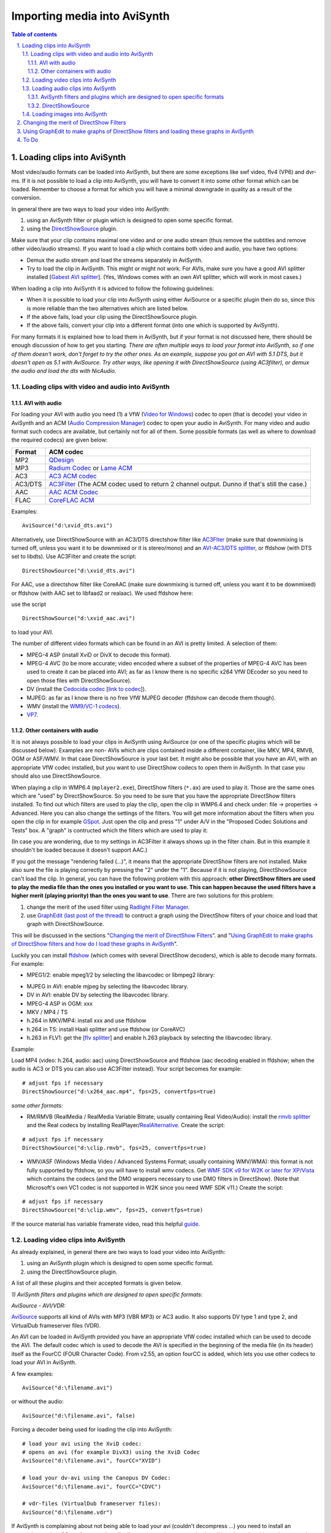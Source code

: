 
Importing media into AviSynth
=============================


.. contents:: Table of contents
    :depth: 3

.. sectnum::
    :depth: 3
    :suffix: .


Loading clips into AviSynth
---------------------------

Most video/audio formats can be loaded into AviSynth, but there are some
exceptions like swf video, flv4 (VP6) and dvr-ms. If it is not possible to
load a clip into AviSynth, you will have to convert it into some other format
which can be loaded. Remember to choose a format for which you will have a
minimal downgrade in quality as a result of the conversion.

In general there are two ways to load your video into AviSynth:

1.  using an AviSynth filter or plugin which is designed to open some
    specific format.
2.  using the `DirectShowSource`_ plugin.

Make sure that your clip contains maximal one video and or one audio stream
(thus remove the subtitles and remove other video/audio streams). If you want
to load a clip which contains both video and audio, you have two options:

-   Demux the audio stream and load the streams separately in AviSynth.
-   Try to load the clip in AviSynth. This might or might not work. For
    AVIs, make sure you have a good AVI splitter installed [`Gabest AVI
    splitter`_]. (Yes, Windows comes with an own AVI splitter, which will
    work in most cases.)

When loading a clip into AviSynth it is adviced to follow the following
guidelines:

-   When it is possible to load your clip into AviSynth using either
    AviSource or a specific plugin then do so, since this is more reliable
    than the two alternatives which are listed below.
-   If the above fails, load your clip using the DirectShowSource plugin.
-   If the above fails, convert your clip into a different format (into
    one which is supported by AviSynth).

For many formats it is explained how to load them in AviSynth, but if your
format is not discussed here, there should be enough discussion of how to get
you starting. *There are often multiple ways to load your format into
AviSynth, so if one of them doesn't work, don't forget to try the other ones.
As an example, suppose you got an AVI with 5.1 DTS, but it doesn't open as
5.1 with AviSource. Try other ways, like opening it with DirectShowSource
(using AC3filter), or demux the audio and load the dts with NicAudio.*


Loading clips with video and audio into AviSynth
~~~~~~~~~~~~~~~~~~~~~~~~~~~~~~~~~~~~~~~~~~~~~~~~


AVI with audio
::::::::::::::

For loading your AVI with audio you need (1) a VfW (`Video for Windows`_)
codec to open (that is decode) your video in AviSynth and an ACM (`Audio
Compression Manager`_) codec to open your audio in AviSynth. For many video
and audio format such codecs are available, but certainly not for all of
them. Some possible formats (as well as where to download the required
codecs) are given below:

+---------+----------------------------------+
| Format  | ACM codec                        |
+=========+==================================+
| MP2     | `QDesign`_                       |
+---------+----------------------------------+
| MP3     | `Radium Codec`_ or `Lame ACM`_   |
+---------+----------------------------------+
| AC3     | `AC3 ACM codec`_                 |
+---------+----------------------------------+
| AC3/DTS | `AC3Filter`_ (The ACM codec      |
|         | used to return 2 channel output. |
|         | Dunno if that's still the case.) |
+---------+----------------------------------+
| AAC     | `AAC ACM Codec`_                 |
+---------+----------------------------------+
| FLAC    | `CoreFLAC ACM`_                  |
+---------+----------------------------------+

Examples:

::

    AviSource("d:\xvid_dts.avi")

Alternatively, use DirectShowSource with an AC3/DTS directshow filter like
`AC3Flter`_ (make sure that downmixing is turned off, unless you want it to
be downmixed or it is stereo/mono) and an `AVI-AC3/DTS splitter`_, or
ffdshow (with DTS set to libdts). Use AC3Filter and create the script:

::

    DirectShowSource("d:\xvid_dts.avi")

For AAC, use a directshow filter like CoreAAC (make sure downmixing is turned
off, unless you want it to be downmixed) or ffdshow (with AAC set to libfaad2
or realaac). We used ffdshow here:

.. image:: pictures/ffdshow_avi_aac.jpg


use the script

::

    DirectShowSource("d:\xvid_aac.avi")

to load your AVI.

The number of different video formats which can be found in an AVI is pretty
limited. A selection of them:

-   MPEG-4 ASP (install XviD or DivX to decode this format).
-   MPEG-4 AVC (to be more accurate; video encoded where a subset of the
    properties of MPEG-4 AVC has been used to create it can be placed into
    AVI; as far as I know there is no specific x264 VfW DEcoder so you need
    to open those files with DirectShowSource).
-   DV (install the `Cedocida codec`_ [`link to codec`_]).
-   MJPEG: as far as I know there is no free VfW MJPEG decoder (ffdshow
    can decode them though).
-   WMV (install the `WM9/VC-1 codecs`_).
-   `VP7`_.


Other containers with audio
:::::::::::::::::::::::::::

It is not always possible to load your clips in AviSynth using AviSource (or
one of the specific plugins which will be discussed below). Examples are non-
AVIs which are clips contained inside a different container, like MKV, MP4,
RMVB, OGM or ASF/WMV. In that case DirectShowSource is your last bet. It
might also be possible that you have an AVI, with an appropriate VfW codec
installed, but you want to use DirectShow codecs to open them in AviSynth. In
that case you should also use DirectShowSource.

When playing a clip in WMP6.4 (``mplayer2.exe``), DirectShow filters (``*.ax``) are
used to play it. Those are the same ones which are "used" by
DirectShowSource. So you need to be sure that you have the appropriate
DirectShow filters installed. To find out which filters are used to play the
clip, open the clip in WMP6.4 and check under: file -> properties ->
Advanced. Here you can also change the settings of the filters. You will get
more information about the filters when you open the clip in for example
`GSpot`_. Just open the clip and press "1" under A/V in the "Proposed Codec
Solutions and Tests" box. A "graph" is contructed which the filters which are
used to play it:

.. image:: pictures/directshow_avi_aac.jpg


(In case you are wondering, due to my settings in AC3Filter it always shows
up in the filter chain. But in this example it shouldn't be loaded because it
doesn't support AAC.)

If you got the message "rendering failed (...)", it means that the
appropriate DirectShow filters are not installed. Make also sure the file is
playing correctly by pressing the "2" under the "1". Because if it is not
playing, DirectShowSource can't load the clip. In general, you can have the
following problem with this approach: **other DirectShow filters are used to
play the media file than the ones you installed or you want to use. This can
happen because the used filters have a higher merit (playing priority) than
the ones you want to use**. There are two solutions for this problem:

1.  change the merit of the used filter using `Radlight Filter Manager`_.
2.  use `GraphEdit (last post of the thread)`_ to contruct a graph using
    the DirectShow filters of your choice and load that graph with
    DirectShowSource.

This will be discussed in the sections "`Changing the merit of DirectShow
Filters <#id5>`_". and "`Using GraphEdit to make graphs of DirectShow filters and how
do I load these graphs in AviSynth <#using-graphedit-to-make-graphs-of-directshow-filters-and-loading-these-graphs-in-avisynth>`_".

Luckily you can install `ffdshow`_ (which comes with several DirectShow
decoders), which is able to decode many formats. For example:

-   MPEG1/2: enable mpeg1/2 by selecting the libavcodec or libmpeg2
    library:

.. image:: pictures/ffdshow_m2p.jpg

-   MJPEG in AVI: enable mjpeg by selecting the libavcodec library.
-   DV in AVI: enable DV by selecting the libavcodec library.
-   MPEG-4 ASP in OGM: xxx
-   MKV / MP4 / TS
-   h.264 in MKV/MP4: install xxx and use ffdshow
-   h.264 in TS: install Haali splitter and use ffdshow (or CoreAVC)
-   h.263 in FLV1: get the [`flv splitter`_] and enable h.263 playback by
    selecting the libavcodec library.

Example:

Load MP4 (video: h.264, audio: aac) using DirectShowSource and ffdshow (aac
decoding enabled in ffdshow; when the audio is AC3 or DTS you can also use
AC3Filter instead). Your script becomes for example:

::

    # adjust fps if necessary
    DirectShowSource("d:\x264_aac.mp4", fps=25, convertfps=true)

*some other formats:*

* RM/RMVB (RealMedia / RealMedia Variable Bitrate; usually containing Real
  Video/Audio): install the `rmvb splitter`_ and the Real codecs by installing
  RealPlayer/`RealAlternative`_. Create the script:

::

    # adjust fps if necessary
    DirectShowSource("d:\clip.rmvb", fps=25, convertfps=true)

* WMV/ASF (Windows Media Video / Advanced Systems Format; usually containing
  WMV/WMA): this format is not fully supported by ffdshow, so you will have to
  install wmv codecs. Get `WMF SDK v9 for W2K or later for XP/Vista`_ which
  contains the codecs (and the DMO wrappers necessary to use DMO filters in
  DirectShow). (Note that Microsoft's own VC1 codec is not supported in W2K
  since you need WMF SDK v11.) Create the script:

::

    # adjust fps if necessary
    DirectShowSource("d:\clip.wmv", fps=25, convertfps=true)

If the source material has variable framerate video, read this helpful
`guide`_.


Loading video clips into AviSynth
~~~~~~~~~~~~~~~~~~~~~~~~~~~~~~~~~

As already explained, in general there are two ways to load your video into
AviSynth:

1.  using an AviSynth plugin which is designed to open some specific
    format.
2.  using the DirectShowSource plugin.

A list of all these plugins and their accepted formats is given below.

*1) AviSynth filters and plugins which are designed to open specific
formats:*

*AviSource - AVI/VDR:*

`AviSource`_ supports all kind of AVIs with MP3 (VBR MP3) or AC3 audio. It
also supports DV type 1 and type 2, and VirtualDub frameserver files (VDR).

An AVI can be loaded in AviSynth provided you have an appropriate VfW codec
installed which can be used to decode the AVI. The default codec which is
used to decode the AVI is specified in the beginning of the media file (in
its header) itself as the FourCC (FOUR Character Code). From v2.55, an option
fourCC is added, which lets you use other codecs to load your AVI in
AviSynth.

A few examples:

::

    AviSource("d:\filename.avi")

or without the audio:

::

    AviSource("d:\filename.avi", false)

Forcing a decoder being used for loading the clip into AviSynth:

::

    # load your avi using the XviD codec:
    # opens an avi (for example DivX3) using the XviD Codec
    AviSource("d:\filename.avi", fourCC="XVID")

    # load your dv-avi using the Canopus DV Codec:
    AviSource("d:\filename.avi", fourCC="CDVC")

    # vdr-files (VirtualDub frameserver files):
    AviSource("d:\filename.vdr")

If AviSynth is complaining about not being able to load your avi  (couldn't
decompress ...) you need to install an appropriate codec. GSpot, for example,
will tell you what codec you need to install in order to be able to play your
avi.

*Mpeg2Source/DGDecode - MPEG1/MPEG2/VOB/TS/PVA:*

DGDecode (old version Mpeg2Dec3) is an external plugin and supports MPEG-1,
MPEG-2 / VOB, TS and PVA streams. Open them into DGIndex (or Dvd2avi
1.76/1.77.3 for Mpeg2Dec3) first and create a d2v script which can be opened
in AviSynth (note that it will only open the video into AviSynth):

A few examples:

::

    # old Mpeg2dec3; if you need a d2v script
    # which is created with dvd2avi 1.76/1.77.3
    LoadPlugin("d:\mpeg2dec3.dll")
    mpeg2source("d:\filename.d2v")

    # DGDecode:
    LoadPlugin("d:\dgecode.dll")
    mpeg2source("d:\filename.d2v")

Note that Mpeg2Dec3 is very limited compared to DGDecode, because it's
actually an old version of DGDecode and it only supports MPEG-2 / VOB.

*DGAVCDec - raw AVC/H.264 elementary streams* `[1]`_

DGAVCIndex: Index your raw AVC/H.264 stream.

Make an Avisynth script to frameserve the video:

::

    LoadPlugin("d:\DGAVCDecode.dll")
    AVCSource("d:\file.dga")

*RawSource - raw formats with/without header:*

The external plugin RawSource supports all kinds of raw video files with the
YUV4MPEG2 header and without header (video files which contains YUV2, YV16,
YV12, RGB or Y8 video data).

Examples:

::

    # This assumes there is a valid YUV4MPEG2-header inside:
    RawSource("d:\yuv4mpeg.yuv")

    # A raw file with RGBA data:
    RawSource("d:\src6_625.raw",720,576,"BGRA")

    # You can enter the byte positions of the video frames
    # directly (which can be found with yuvscan.exe).  This
    # is useful if it's not really raw video, but e.g.
    # uncompressed MOV files or a file with some kind of header:
    RawSource("d:\yuv.mov", 720, 576, "UYVY", \
        index="0:192512 1:1021952 25:21120512 50:42048512 75:62976512")

*QTSource (with QuickTime 6 or 7) and QTReader - MOV/QT:*

There are two ways to load your quicktime movies into AviSynth (and also
RawSource for uncompressed movs): QTSource and QTReader. The former one is
very recent and able to open many quicktime formats (with the possibility to
open them as YUY2), but you need to install QuickTime player in order to be
able to use this plugin. The latter one is very old, no installation of a
player is required in order to be able to open quicktime formats in AviSynth.

*QTSource:*

You will need Quicktime 6 for getting video only or Quicktime 7 for getting
audio and video.

::

    # YUY2 (default):
    QTInput("FileName.mov", color=2)

    # with audio (in many cases possible with QuickTime 7)
    QTInput("FileName.mov", color=2, audio=1)

    # raw (with for example a YUYV format):
    QTInput("FileName.mov", color=2, mode=1, raw="yuyv")

    # dither = 1; converts raw 10bit to 8bit video (v210 = 10bit uyvy):
    QTInput("FileName.mov", color=2, dither=1, raw="v210")

*QTReader:*

::

    # If that doesn't work, or you don't have QuickTime,
    # download the QTReader plugin (can be found in
    # Dooms download section):
    LoadVFAPIPlugin("C:\QTReader\QTReader.vfp", "QTReader")
    QTReader("C:\quicktime.mov")

*Import filter - AviSynth scripts:*

Just import the script using `Import`_ at the beginning of your script:

::

    Import("d:\filename.avs")

In v2.05 or more recent version you can use the autoplugin loading. Just move
your AVS-file in the plugin folder containing the other (external) plugins,
and rename the extension to 'avsi'. See also `FAQ`_ for more discussion.

*2) DirectShowSource:*

Have a look at section "`Other containers with audio`_"
for more information.


Loading audio clips into AviSynth
~~~~~~~~~~~~~~~~~~~~~~~~~~~~~~~~~

Most audio formats can be loaded in AviSynth, but there are some exceptions
like MPL or multichannel WMA using W98/W2K. If it is not possible to load a
clip in AviSynth, you will have to convert it to some other format which can
be loaded. Remember to choose a format for which you will have a minimal
downgrade in quality as a result of the conversion.

In general there are two ways to load your audio into AviSynth:

1.  using an AviSynth plugin which is designed to open some specific
    format.
2.  using the DirectShowSource plugin.

A list of all these plugins and their accepted formats are given below, but
it is advised to load your clips using a specific format plugin (thus option
(1)), because it is more reliable than using the DirectShowSource plugin.


AviSynth filters and plugins which are designed to open specific formats
::::::::::::::::::::::::::::::::::::::::::::::::::::::::::::::::::::::::


WavSource - WAV
...............

`WavSource`_ supports all kind of WAVs, such as uncompressed WAV or
MP3/MP3/AC3/DTS audio with a WAVE header. A WAV can be loaded in AviSynth
provided you have an appropriate `ACM codec`_ installed which can be used to
decode the WAV. The default codec which is used to decode the WAV is
specified in the beginning of the media file (in its header; a bit similar as
fourCC for video codecs).


Audio: MP2/MP3 with a WAVE header
.................................

There is an ACM codec for MP2 called [`QDesign`_]. There are  ACM codecs for
MP3 [`Radium Codec`_] or [`Lame ACM`_].


Audio: AC3/DTS with a WAVE header (also called DD-AC3 and DTSWAV)
.................................................................

There is an ACM codec for AC3 called [`AC3 ACM codec`_]. There is an ACM
codec for AC3/DTS called [`AC3Filter`_].

Example:

::

    # DTS in WAV:
    V = BlankClip(height=576, width=720, fps=25)
    A = WAVSource("D:\audio_dts.wav")
    AudioDub(V, A)

or if you have WinDVD platinum, install `hypercube's DTSWAV filter`_.

MPASource - MP1/MP2/MP3/MPA
...........................

Example:

::

    LoadPlugin("C:\Program Files\AviSynth25\plugins\mpasource.dll")
    V = BlankClip(height=576, width=720, fps=25)
    A = MPASource("D:\audio.mp3", normalize = false)
    AudioDub(V, A)

NicAudio - MP1/MP2/MP3/MPA/AC3/DTS/LPCM
.......................................

Some examples:

::

    LoadPlugin("C:\Program Files\AviSynth25\plugins\NicAudio.dll")

    # AC3 audio:
    V = BlankClip(height=576, width=720, fps=25)
    A = NicAC3Source("D:\audio.AC3")
    #A = NicAC3Source("D:\audio.AC3", downmix=2) # downmix to stereo
    AudioDub(V, A)

    # LPCM audio (48 kHz, 16 bit and stereo):
    V = BlankClip(height=576, width=720, fps=25)
    A = NicLPCMSource("D:\audio.lpcm", 48000, 16, 2)
    AudioDub(V, A)

BassAudio - MP3/MP2/MP1/OGG/WAV/AIFF/WMA/FLAC/WavPack/Speex/Musepack/AAC/M4A/APE/CDA
....................................................................................

BassAudio can be downloaded `from here`_. Some examples:

::

    # FLAC files:
    bassAudioSource("C:\ab\Dido\001 Here With Me.flc")

    # OGG files:
    bassAudioSource("C:\ab\Dido\001 Here With Me.ogg")

    # AAC files:
    bassAudioSource("C:\ab\Dido\001 Here With Me.aac")

    # Audio-CD Ripping using this plugin
    # Download BASSCD 2.2 from official BASS homepage
    # Extract basscd.dll and rename it to bass_cd.dll
    # Place bass_cd.dll in the same folder as bassAudio.dll
    bassAudioSource("D:\Track01.cda")

DirectShowSource
::::::::::::::::

Have a look at section "`Other containers with audio`_" for more
information. Some directshow filters (besides the ones available in ffdshow)
for Ogg Vorbis, Speex, Theora and FLAC can be found `here`_.


Audio: MP2/MP3 with a WAVE header
.................................

Use ffdshow: MP1/2/3 decoding enabled and select mp3lib or libmad.


Audio: AC3/DTS with a WAVE header (also called DD-AC3 and DTSWAV)
.................................................................

Use ffdshow: DTS decoding enabled and uncompressed: support all formats.

Example:

::

    # DTS in WAV:
    V = BlankClip(height=576, width=720, fps=25)
    A = DirectShowSource("D:\audio_dts.wav")
    AudioDub(V, A)

or making a graph:

::

    # DTS in WAV:
    # use WAVE parser and ffdshow or AC3filter: [add screenshots]
    V = BlankClip(height=576, width=720, fps=25)
    A = DirectShowSource("D:\audio_dts_wav.grf", video=false)
    AudioDub(V, A)

AAC
...

Get an AAC directshow filter like CoreAAC (make sure downmixing is turned
off, unless you want it to be downmixed;) or ffdshow (with AAC set to libfaad
or realaac), and use

::

    DirectShowSource("d:\audio.aac")

to load your AAC. You might need an AAC parser filter for DirectShow. Get one
here `[2]`_.


Loading images into AviSynth
~~~~~~~~~~~~~~~~~~~~~~~~~~~~

1) Use ImageReader or ImageSource to load your pictures into AviSynth
   (can load the most popular formats, except GIF and animated formats). See
   `internal documentation`_ for information.

2) Use the Immaavs plugin for GIF, animated formats and other type of
   pictures.

::

    # single picture:
    immareadpic("x:\path\pic.bmp")

    # animated gif:
    immareadanim("x:\path\anim.gif")

Changing the merit of DirectShow Filters
----------------------------------------

Open Radlight Filter Manager and check which of the filters which can be used
to play your clip has a higher merit. Change the merit of the filter you want
to use for playback, for example:

.. image:: pictures/filtermanager_ac3.jpg


and restart your PC. In my experience this won't always work. In AC3Filter,
for example, there is setting called 'Filter Merit" which is set to 'Prefer
AC3Filter' by default. Although in my case the merit for AC3Filter was set
lower than the merit for Moonlight Odio Dekoda (MERIT_NORMAL versus
MERIT_NORMAL+1), the former was used to play my AC3 (I assume as a result of
that 'Prefer AC3Filter' setting in AC3Filter; setting it to 'Prefer other
decoder' solves this problem). Other filters might have such settings too.


Using GraphEdit to make graphs of DirectShow filters and loading these graphs in AviSynth
-----------------------------------------------------------------------------------------

As an example it will be shown how to make a graph where CoreAAC Audio
Decoder will be used to render the audio in an AVI-AAC file. More accurately
it will be shown how the ffdshow Audio decoder should be replaced by the
CoreAAC Audio Decoder, where the former has a higher merit (which implies
that filter will be used when playing the clip in a DirectShow based player
like WMP6.4 or when opening the AVI directly in AviSynth by using
DirectShowSource):

Open GraphEdit and open your clip: File tab -> Open Graph -> Select All Files
-> open your clip:

.. image:: pictures/directshow_avi_aac2.jpg


Right-click on the filter (ffdshow Audio decoder) -> Filter Properties ->
change settings if necessary.

Graph tab -> Insert Filters -> under DirectShow Filters -> select CoreAAC
Audio Decoder:

.. image:: pictures/directshow_avi_aac3.jpg


Press Insert Filter. Remove the ffdshow Audio decoder by selecting it and
pressing Delete:

.. image:: pictures/directshow_avi_aac4.jpg


Finally, connect the CoreAAC Audio Decoder, by connecting the pins with your
left mouse button (arrows will be drawn automatically):

.. image:: pictures/directshow_avi_aac5.jpg


Check and adjust the Filter Properties if necessary. Press play to check that
the clip is playable by the selected combation of DirectShow filters. This is
very important, because if it's not playable, AviSynth will not be able to
open the clip. In that case you should select and or install other filters
which can play the clip.

Finally remove the WaveOut Device and the video filters, because AviSynth
needs a free pin to connect itself when DirectShowSource is called in a
script.

.. image:: pictures/directshow_avi_aac6.jpg


Save the graph as audio.grf. If you want to load the video too in AviSynth,
it should be loaded separetely, using a different graph (where the audio part
and the Video Renderer is removed):

.. image:: pictures/directshow_avi.jpg


Save the graph as video.grf. Your script becomes:

::

    # change fps if necessary
    vid = DirectShowSource("D:\video.grf",\
                  fps=25, convertfps=true, audio=false)
    aud = DirectShowSource("D:\audio.grf", video=false)
    AudioDub(vid, aud)

To Do
-----

-   The following should be added: tpr, aup, RaWav (>4 GB WAVE files),
    ffmpegsource,
-   ../faq_loading_clips.rst#How_do_I_load_MP4.2FMKV.2FM2TS_into_AviSynth.3F
-   swf (ffmpegsource) should be added.

$Date: 2013/03/19 18:10:47 $

.. _DirectShowSource: ../corefilters/directshowsource.rst
.. _Gabest AVI splitter:
    http://sourceforge.net/project/showfiles.php?group_id=82303
.. _Video for Windows: http://en.wikipedia.org/wiki/Video_for_Windows
.. _Audio Compression Manager:
    http://en.wikipedia.org/wiki/Audio_Compression_Manager
.. _QDesign: http://www.wilbertdijkhof.com/qmpeg_mp2.zip
.. _Radium Codec: http://www.free-codecs.com/MPEG_Layer_3_Codec_download.htm
.. _Lame ACM: http://www.free-codecs.com/LAME_ACM_Codec_download.htm
.. _AC3 ACM codec: http://fcchandler.home.comcast.net/~fcchandler/AC3ACM/
.. _AC3Filter: http://ac3filter.net/wiki/Download_AC3Filter
.. _AAC ACM Codec: http://fcchandler.home.comcast.net/~fcchandler/AACACM/
.. _CoreFLAC ACM: http://www.jorystone.com/2004/09/flac-acm.html
.. _AC3Flter: http://sourceforge.net/project/showfiles.php?group_id=66022
.. _AVI-AC3/DTS splitter: http://sourceforge.net/project/showfiles.php?group_id=82303
.. _Cedocida codec: http://www-user.rhrk.uni-kl.de/~dittrich/cedocida/index.html
.. _link to codec: http://forum.doom9.org/showthread.php?t=94458
.. _WM9/VC-1 codecs: http://nic.dnsalias.com/wm9enc.html
.. _VP7: http://forum.doom9.org/showthread.php?t=97877
.. _GSpot: http://www.headbands.com/gspot/
.. _Radlight Filter Manager: http://www.free-codecs.com/download/RadLight_Filter_Manager.htm
.. _GraphEdit (last post of the thread):
    http://forum.doom9.org/showthread.php?t=104234
.. _ffdshow: http://sourceforge.net/project/showfiles.php?group_id=173941
.. _flv splitter: http://sourceforge.net/project/showfiles.php?group_id=82303
.. _rmvb splitter: http://sourceforge.net/projects/guliverkli/
.. _RealAlternative: http://www.free-codecs.com/download/Real_Alternative.htm
.. _WMF SDK v9 for W2K or later for XP/Vista:
    http://msdn.microsoft.com/windowsmedia/downloads/default.aspx
.. _guide: hybrid_video.rst
.. _AviSource: ../corefilters/avisource.rst
.. _[1]: http://neuron2.net/dgavcdec/dgavcdec.html
.. _Import: ../corefilters/import.rst
.. _WavSource: ../corefilters/avisource.rst
.. _ACM codec:
    http://en.wikipedia.org/wiki/Audio_Compression_Manager
.. _FAQ: ../faq.rst
.. _hypercube's DTSWAV filter:
    http://forum.doom9.org/showthread.php?s=&threadid=52692
.. _from here: http://forum.doom9.org/showthread.php?t=108254
.. _here: http://www.illiminable.com/ogg/
.. _[2]: http://www.rarewares.org/aac-decoders.php#aac_parser
.. _internal documentation: ../corefilters/imagesource.rst
.. _Other containers with audio: #other-containers-with-audio
